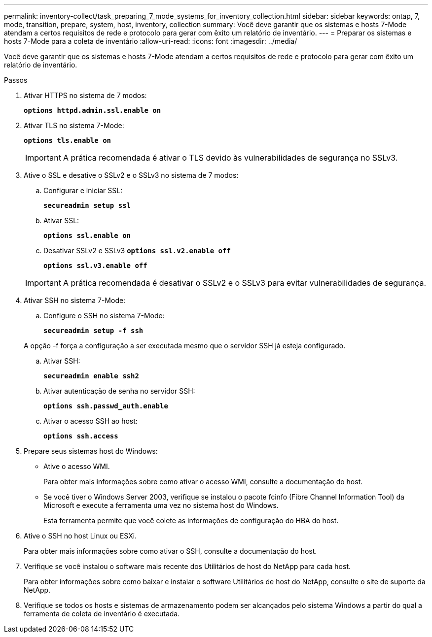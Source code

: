---
permalink: inventory-collect/task_preparing_7_mode_systems_for_inventory_collection.html 
sidebar: sidebar 
keywords: ontap, 7, mode, transition, prepare, system, host, inventory, collection 
summary: Você deve garantir que os sistemas e hosts 7-Mode atendam a certos requisitos de rede e protocolo para gerar com êxito um relatório de inventário. 
---
= Preparar os sistemas e hosts 7-Mode para a coleta de inventário
:allow-uri-read: 
:icons: font
:imagesdir: ../media/


[role="lead"]
Você deve garantir que os sistemas e hosts 7-Mode atendam a certos requisitos de rede e protocolo para gerar com êxito um relatório de inventário.

.Passos
. Ativar HTTPS no sistema de 7 modos:
+
`*options httpd.admin.ssl.enable on*`

. Ativar TLS no sistema 7-Mode:
+
`*options tls.enable on*`

+

IMPORTANT: A prática recomendada é ativar o TLS devido às vulnerabilidades de segurança no SSLv3.

. Ative o SSL e desative o SSLv2 e o SSLv3 no sistema de 7 modos:
+
.. Configurar e iniciar SSL:
+
`*secureadmin setup ssl*`

.. Ativar SSL:
+
`*options ssl.enable on*`

.. Desativar SSLv2 e SSLv3
`*options ssl.v2.enable off*`
+
`*options ssl.v3.enable off*`

+

IMPORTANT: A prática recomendada é desativar o SSLv2 e o SSLv3 para evitar vulnerabilidades de segurança.



. Ativar SSH no sistema 7-Mode:
+
.. Configure o SSH no sistema 7-Mode:
+
`*secureadmin setup -f ssh*`

+
A opção -f força a configuração a ser executada mesmo que o servidor SSH já esteja configurado.

.. Ativar SSH:
+
`*secureadmin enable ssh2*`

.. Ativar autenticação de senha no servidor SSH:
+
`*options ssh.passwd_auth.enable*`

.. Ativar o acesso SSH ao host:
+
`*options ssh.access*`



. Prepare seus sistemas host do Windows:
+
** Ative o acesso WMI.
+
Para obter mais informações sobre como ativar o acesso WMI, consulte a documentação do host.

** Se você tiver o Windows Server 2003, verifique se instalou o pacote fcinfo (Fibre Channel Information Tool) da Microsoft e execute a ferramenta uma vez no sistema host do Windows.
+
Esta ferramenta permite que você colete as informações de configuração do HBA do host.



. Ative o SSH no host Linux ou ESXi.
+
Para obter mais informações sobre como ativar o SSH, consulte a documentação do host.

. Verifique se você instalou o software mais recente dos Utilitários de host do NetApp para cada host.
+
Para obter informações sobre como baixar e instalar o software Utilitários de host do NetApp, consulte o site de suporte da NetApp.

. Verifique se todos os hosts e sistemas de armazenamento podem ser alcançados pelo sistema Windows a partir do qual a ferramenta de coleta de inventário é executada.

